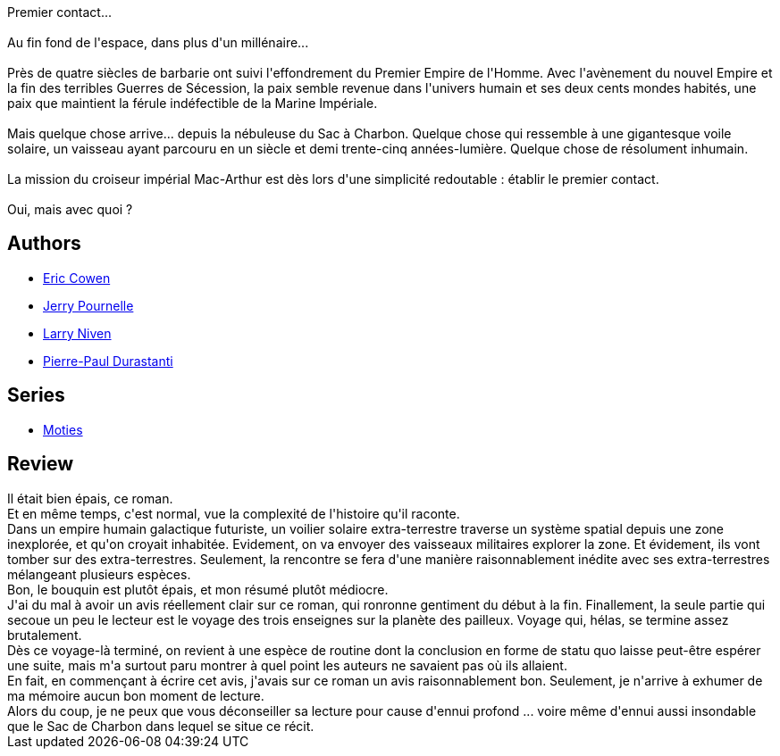 :jbake-type: post
:jbake-status: published
:jbake-title: La Paille dans l'œil de Dieu
:jbake-tags:  broc, extra-terrestres, politique, space-opera,_année_2010,_mois_oct.,_note_1,rayon-imaginaire,read
:jbake-date: 2010-10-07
:jbake-depth: ../../
:jbake-uri: goodreads/books/9782266181150.adoc
:jbake-bigImage: https://i.gr-assets.com/images/S/compressed.photo.goodreads.com/books/1455344789l/9310074._SY160_.jpg
:jbake-smallImage: https://i.gr-assets.com/images/S/compressed.photo.goodreads.com/books/1455344789l/9310074._SY75_.jpg
:jbake-source: https://www.goodreads.com/book/show/9310074
:jbake-style: goodreads goodreads-book

++++
<div class="book-description">
Premier contact...<br /><br />Au fin fond de l'espace, dans plus d'un millénaire...<br /><br />Près de quatre siècles de barbarie ont suivi l'effondrement du Premier Empire de l'Homme. Avec l'avènement du nouvel Empire et la fin des terribles Guerres de Sécession, la paix semble revenue dans l'univers humain et ses deux cents mondes habités, une paix que maintient la férule indéfectible de la Marine Impériale.<br /><br />Mais quelque chose arrive... depuis la nébuleuse du Sac à Charbon. Quelque chose qui ressemble à une gigantesque voile solaire, un vaisseau ayant parcouru en un siècle et demi trente-cinq années-lumière. Quelque chose de résolument inhumain.<br /><br />La mission du croiseur impérial Mac-Arthur est dès lors d'une simplicité redoutable : établir le premier contact.<br /><br />Oui, mais avec quoi ?
</div>
++++


## Authors
* link:../authors/4351156.html[Eric Cowen]
* link:../authors/39099.html[Jerry Pournelle]
* link:../authors/12534.html[Larry Niven]
* link:../authors/419041.html[Pierre-Paul Durastanti]

## Series
* link:../series/Moties.html[Moties]

## Review

++++
Il était bien épais, ce roman.<br/>Et en même temps, c'est normal, vue la complexité de l'histoire qu'il raconte.<br/>Dans un empire humain galactique futuriste, un voilier solaire extra-terrestre traverse un système spatial depuis une zone inexplorée, et qu'on croyait inhabitée. Evidement, on va envoyer des vaisseaux militaires explorer la zone. Et évidement, ils vont tomber sur des extra-terrestres. Seulement, la rencontre se fera d'une manière raisonnablement inédite avec ses extra-terrestres mélangeant plusieurs espèces.<br/>Bon, le bouquin est plutôt épais, et mon résumé plutôt médiocre.<br/>J'ai du mal à avoir un avis réellement clair sur ce roman, qui ronronne gentiment du début à la fin. Finallement, la seule partie qui secoue un peu le lecteur est le voyage des trois enseignes sur la planète des pailleux. Voyage qui, hélas, se termine assez brutalement.<br/>Dès ce voyage-là terminé, on revient à une espèce de routine dont la conclusion en forme de statu quo laisse peut-être espérer une suite, mais m'a surtout paru montrer à quel point les auteurs ne savaient pas où ils allaient.<br/>En fait, en commençant à écrire cet avis, j'avais sur ce roman un avis raisonnablement bon. Seulement, je n'arrive à exhumer de ma mémoire aucun bon moment de lecture.<br/>Alors du coup, je ne peux que vous déconseiller sa lecture pour cause d'ennui profond ... voire même d'ennui aussi insondable que le Sac de Charbon dans lequel se situe ce récit.
++++